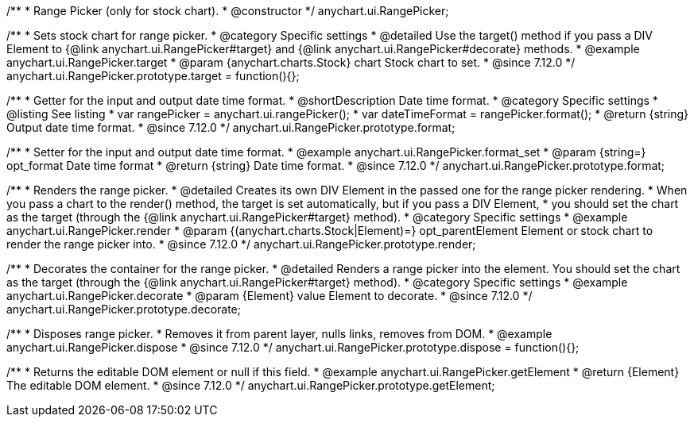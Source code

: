/**
 * Range Picker (only for stock chart).
 * @constructor
 */
anychart.ui.RangePicker;

//----------------------------------------------------------------------------------------------------------------------
//
//  anychart.ui.RangePicker.prototype.target
//
//----------------------------------------------------------------------------------------------------------------------

/**
 * Sets stock chart for range picker.
 * @category Specific settings
 * @detailed Use the target() method if you pass a DIV Element to {@link anychart.ui.RangePicker#target} and {@link anychart.ui.RangePicker#decorate} methods.
 * @example anychart.ui.RangePicker.target
 * @param {anychart.charts.Stock} chart Stock chart to set.
 * @since 7.12.0
 */
anychart.ui.RangePicker.prototype.target = function(){};

//----------------------------------------------------------------------------------------------------------------------
//
//  anychart.ui.RangePicker.prototype.format
//
//----------------------------------------------------------------------------------------------------------------------

/**
 * Getter for the input and output date time format.
 * @shortDescription Date time format.
 * @category Specific settings
 * @listing See listing
 * var rangePicker = anychart.ui.rangePicker();
 * var dateTimeFormat = rangePicker.format();
 * @return {string} Output date time format.
 * @since 7.12.0
 */
anychart.ui.RangePicker.prototype.format;

/**
 * Setter for the input and output date time format.
 * @example anychart.ui.RangePicker.format_set
 * @param {string=} opt_format Date time format
 * @return {string} Date time format.
 * @since 7.12.0
 */
anychart.ui.RangePicker.prototype.format;

//----------------------------------------------------------------------------------------------------------------------
//
//  anychart.ui.RangePicker.prototype.render
//
//----------------------------------------------------------------------------------------------------------------------

/**
 * Renders the range picker.
 * @detailed Creates its own DIV Element in the passed one for the range picker rendering.
 * When you pass a chart to the render() method, the target is set automatically, but if you pass a DIV Element,
 * you should set the chart as the target (through the {@link anychart.ui.RangePicker#target} method).
 * @category Specific settings
 * @example anychart.ui.RangePicker.render
 * @param {(anychart.charts.Stock|Element)=} opt_parentElement Element or stock chart to render the range picker into.
 * @since 7.12.0
 */
anychart.ui.RangePicker.prototype.render;

//----------------------------------------------------------------------------------------------------------------------
//
//  anychart.ui.RangePicker.prototype.decorate
//
//----------------------------------------------------------------------------------------------------------------------

/**
 * Decorates the container for the range picker.
 * @detailed Renders a range picker into the element. You should set the chart as the target (through the {@link anychart.ui.RangePicker#target} method).
 * @category Specific settings
 * @example anychart.ui.RangePicker.decorate
 * @param {Element} value Element to decorate.
 * @since 7.12.0
 */
anychart.ui.RangePicker.prototype.decorate;

//----------------------------------------------------------------------------------------------------------------------
//
//  anychart.ui.RangePicker.prototype.dispose
//
//----------------------------------------------------------------------------------------------------------------------

/**
 * Disposes range picker.
 * Removes it from parent layer, nulls links, removes from DOM.
 * @example anychart.ui.RangePicker.dispose
 * @since 7.12.0
 */
anychart.ui.RangePicker.prototype.dispose = function(){};

//----------------------------------------------------------------------------------------------------------------------
//
//  anychart.ui.RangePicker.prototype.getElement
//
//----------------------------------------------------------------------------------------------------------------------

/**
 * Returns the editable DOM element or null if this field.
 * @example anychart.ui.RangePicker.getElement
 * @return {Element} The editable DOM element.
 * @since 7.12.0
 */
anychart.ui.RangePicker.prototype.getElement;

